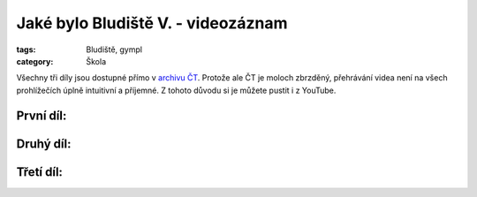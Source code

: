 Jaké bylo Bludiště V. - videozáznam
===================================

:tags: Bludiště, gympl
:category: Škola

Všechny tři díly jsou dostupné přímo v `archivu
ČT <http://www.ceskatelevize.cz/ivysilani-jako-driv/409234100011013-bludiste/>`_.
Protože ale ČT je moloch zbrzděný, přehrávání videa není na všech prohlížečích
úplně intuitivní a příjemné. Z tohoto důvodu si je můžete pustit i z YouTube.


První díl:
----------

.. raw:: html

    <iframe width="480" height="360" src="http://www.youtube.com/embed/pEHn1K8i1Yw" frameborder="0" allowfullscreen></iframe>


Druhý díl:
----------

.. raw:: html

    <iframe width="480" height="360" src="http://www.youtube.com/embed/KkEJiaYx7mo" frameborder="0" allowfullscreen></iframe>


Třetí díl:
----------

.. raw:: html

    <iframe width="480" height="360" src="http://www.youtube.com/embed/HpTIyt7HDc0" frameborder="0" allowfullscreen></iframe>
